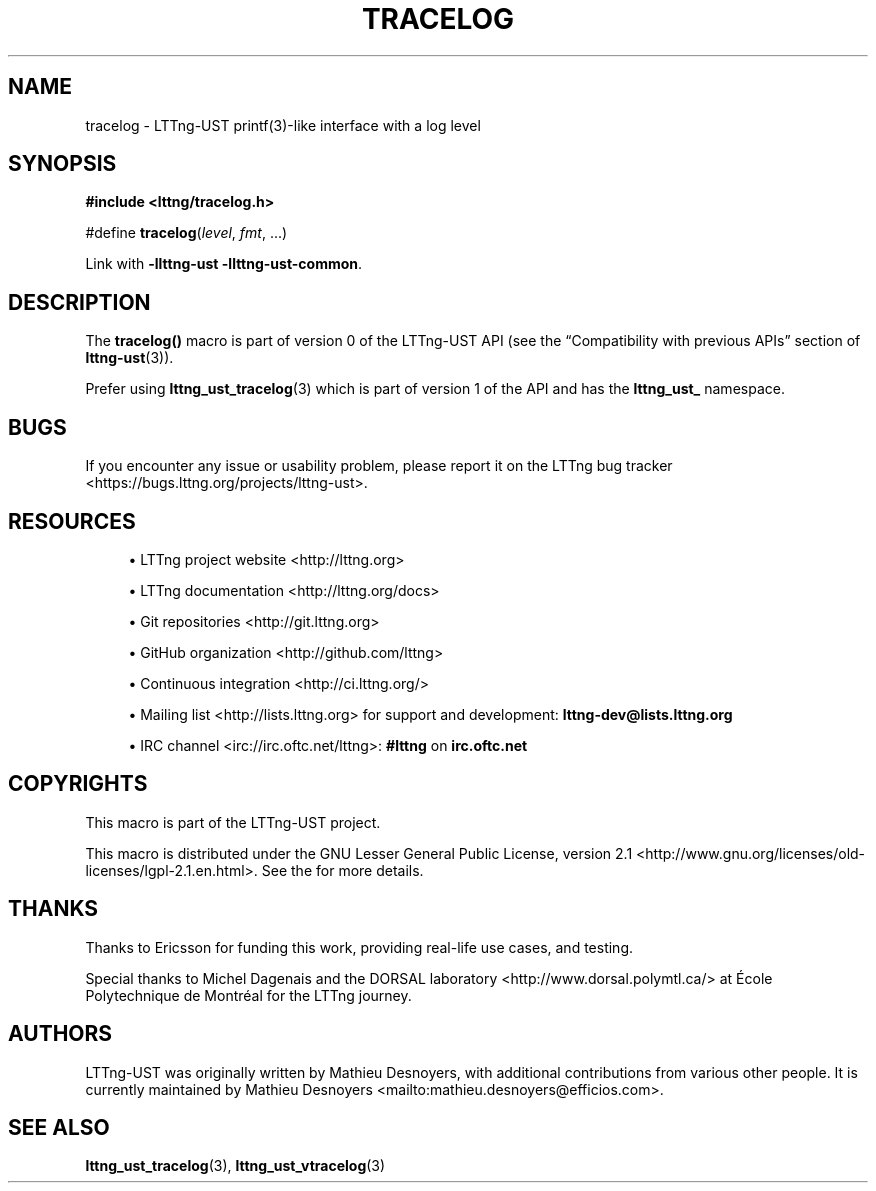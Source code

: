 '\" t
.\"     Title: tracelog
.\"    Author: [see the "AUTHORS" section]
.\" Generator: DocBook XSL Stylesheets v1.79.1 <http://docbook.sf.net/>
.\"      Date: 03/25/2022
.\"    Manual: LTTng Manual
.\"    Source: LTTng 2.13.2
.\"  Language: English
.\"
.TH "TRACELOG" "3" "03/25/2022" "LTTng 2\&.13\&.2" "LTTng Manual"
.\" -----------------------------------------------------------------
.\" * Define some portability stuff
.\" -----------------------------------------------------------------
.\" ~~~~~~~~~~~~~~~~~~~~~~~~~~~~~~~~~~~~~~~~~~~~~~~~~~~~~~~~~~~~~~~~~
.\" http://bugs.debian.org/507673
.\" http://lists.gnu.org/archive/html/groff/2009-02/msg00013.html
.\" ~~~~~~~~~~~~~~~~~~~~~~~~~~~~~~~~~~~~~~~~~~~~~~~~~~~~~~~~~~~~~~~~~
.ie \n(.g .ds Aq \(aq
.el       .ds Aq '
.\" -----------------------------------------------------------------
.\" * set default formatting
.\" -----------------------------------------------------------------
.\" disable hyphenation
.nh
.\" disable justification (adjust text to left margin only)
.ad l
.\" -----------------------------------------------------------------
.\" * MAIN CONTENT STARTS HERE *
.\" -----------------------------------------------------------------
.SH "NAME"
tracelog \- LTTng\-UST printf(3)\-like interface with a log level
.SH "SYNOPSIS"
.sp
.nf
\fB#include <lttng/tracelog\&.h>\fR
.fi
.sp
.nf
#define \fBtracelog\fR(\fIlevel\fR, \fIfmt\fR, \&...)
.fi
.sp
Link with \fB-llttng-ust -llttng-ust-common\fR\&.
.SH "DESCRIPTION"
.sp
The \fBtracelog()\fR macro is part of version\ \&0 of the LTTng\-UST API (see the \(lqCompatibility with previous APIs\(rq section of \fBlttng-ust\fR(3))\&.
.sp
Prefer using \fBlttng_ust_tracelog\fR(3) which is part of version\ \&1 of the API and has the \fBlttng_ust_\fR namespace\&.
.SH "BUGS"
.sp
If you encounter any issue or usability problem, please report it on the LTTng bug tracker <https://bugs.lttng.org/projects/lttng-ust>\&.
.SH "RESOURCES"
.sp
.RS 4
.ie n \{\
\h'-04'\(bu\h'+03'\c
.\}
.el \{\
.sp -1
.IP \(bu 2.3
.\}
LTTng project website <http://lttng.org>
.RE
.sp
.RS 4
.ie n \{\
\h'-04'\(bu\h'+03'\c
.\}
.el \{\
.sp -1
.IP \(bu 2.3
.\}
LTTng documentation <http://lttng.org/docs>
.RE
.sp
.RS 4
.ie n \{\
\h'-04'\(bu\h'+03'\c
.\}
.el \{\
.sp -1
.IP \(bu 2.3
.\}
Git repositories <http://git.lttng.org>
.RE
.sp
.RS 4
.ie n \{\
\h'-04'\(bu\h'+03'\c
.\}
.el \{\
.sp -1
.IP \(bu 2.3
.\}
GitHub organization <http://github.com/lttng>
.RE
.sp
.RS 4
.ie n \{\
\h'-04'\(bu\h'+03'\c
.\}
.el \{\
.sp -1
.IP \(bu 2.3
.\}
Continuous integration <http://ci.lttng.org/>
.RE
.sp
.RS 4
.ie n \{\
\h'-04'\(bu\h'+03'\c
.\}
.el \{\
.sp -1
.IP \(bu 2.3
.\}
Mailing list <http://lists.lttng.org>
for support and development:
\fBlttng-dev@lists.lttng.org\fR
.RE
.sp
.RS 4
.ie n \{\
\h'-04'\(bu\h'+03'\c
.\}
.el \{\
.sp -1
.IP \(bu 2.3
.\}
IRC channel <irc://irc.oftc.net/lttng>:
\fB#lttng\fR
on
\fBirc.oftc.net\fR
.RE
.SH "COPYRIGHTS"
.sp
This macro is part of the LTTng\-UST project\&.
.sp
This macro is distributed under the GNU Lesser General Public License, version 2\&.1 <http://www.gnu.org/licenses/old-licenses/lgpl-2.1.en.html>\&. See the for more details\&.
.SH "THANKS"
.sp
Thanks to Ericsson for funding this work, providing real\-life use cases, and testing\&.
.sp
Special thanks to Michel Dagenais and the DORSAL laboratory <http://www.dorsal.polymtl.ca/> at \('Ecole Polytechnique de Montr\('eal for the LTTng journey\&.
.SH "AUTHORS"
.sp
LTTng\-UST was originally written by Mathieu Desnoyers, with additional contributions from various other people\&. It is currently maintained by Mathieu Desnoyers <mailto:mathieu.desnoyers@efficios.com>\&.
.SH "SEE ALSO"
.sp
\fBlttng_ust_tracelog\fR(3), \fBlttng_ust_vtracelog\fR(3)
